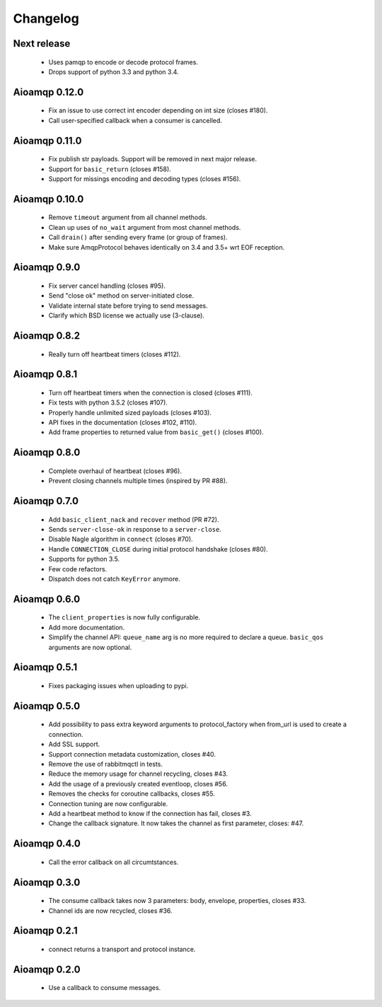 Changelog
=========

Next release
------------

 * Uses pamqp to encode or decode protocol frames.
 * Drops support of python 3.3 and python 3.4.

Aioamqp 0.12.0
--------------

 * Fix an issue to use correct int encoder depending on int size (closes #180).
 * Call user-specified callback when a consumer is cancelled.

Aioamqp 0.11.0
--------------

 * Fix publish str payloads. Support will be removed in next major release.
 * Support for ``basic_return`` (closes #158).
 * Support for missings encoding and decoding types (closes #156).


Aioamqp 0.10.0
--------------

 * Remove ``timeout`` argument from all channel methods.
 * Clean up uses of ``no_wait`` argument from most channel methods.
 * Call ``drain()`` after sending every frame (or group of frames).
 * Make sure AmqpProtocol behaves identically on 3.4 and 3.5+ wrt EOF reception.

Aioamqp 0.9.0
-------------

 * Fix server cancel handling (closes #95).
 * Send "close ok" method on server-initiated close.
 * Validate internal state before trying to send messages.
 * Clarify which BSD license we actually use (3-clause).

Aioamqp 0.8.2
-------------

 * Really turn off heartbeat timers (closes #112).

Aioamqp 0.8.1
-------------

 * Turn off heartbeat timers when the connection is closed (closes #111).
 * Fix tests with python 3.5.2 (closes #107).
 * Properly handle unlimited sized payloads (closes #103).
 * API fixes in the documentation (closes #102, #110).
 * Add frame properties to returned value from ``basic_get()`` (closes #100).

Aioamqp 0.8.0
-------------

 * Complete overhaul of heartbeat (closes #96).
 * Prevent closing channels multiple times (inspired by PR #88).

Aioamqp 0.7.0
-------------

 * Add ``basic_client_nack`` and ``recover`` method (PR #72).
 * Sends ``server-close-ok`` in response to a ``server-close``.
 * Disable Nagle algorithm in ``connect`` (closes #70).
 * Handle ``CONNECTION_CLOSE`` during initial protocol handshake (closes #80).
 * Supports for python 3.5.
 * Few code refactors.
 * Dispatch does not catch ``KeyError`` anymore.

Aioamqp 0.6.0
-------------

 * The ``client_properties`` is now fully configurable.
 * Add more documentation.
 * Simplify the channel API: ``queue_name`` arg is no more required to declare
   a queue. ``basic_qos`` arguments are now optional.

Aioamqp 0.5.1
-------------

 * Fixes packaging issues when uploading to pypi.

Aioamqp 0.5.0
-------------

 * Add possibility to pass extra keyword arguments to protocol_factory when
   from_url is used to create a connection.
 * Add SSL support.
 * Support connection metadata customization, closes #40.
 * Remove the use of rabbitmqctl in tests.
 * Reduce the memory usage for channel recycling, closes #43.
 * Add the usage of a previously created eventloop, closes #56.
 * Removes the checks for coroutine callbacks, closes #55.
 * Connection tuning are now configurable.
 * Add a heartbeat method to know if the connection has fail, closes #3.
 * Change the callback signature. It now takes the channel as first parameter,
   closes: #47.


Aioamqp 0.4.0
-------------

 * Call the error callback on all circumtstances.

Aioamqp 0.3.0
-------------

 * The consume callback takes now 3 parameters: body, envelope, properties,
   closes #33.
 * Channel ids are now recycled, closes #36.

Aioamqp 0.2.1
-------------

 * connect returns a transport and protocol instance.

Aioamqp 0.2.0
-------------

 * Use a callback to consume messages.
